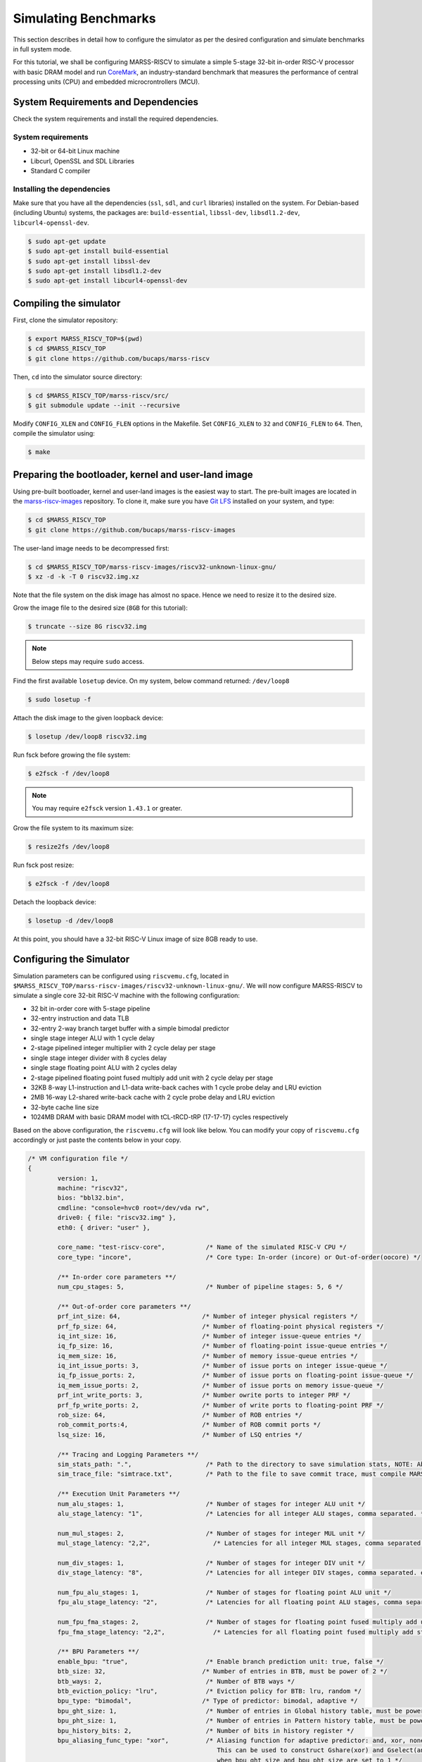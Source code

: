 =====================
Simulating Benchmarks
=====================
This section describes in detail how to configure the simulator as per the desired configuration and simulate benchmarks in full system mode. 

For this tutorial, we shall be configuring MARSS-RISCV to simulate a simple 5-stage 32-bit in-order RISC-V processor with basic DRAM model and run `CoreMark <https://github.com/eembc/coremark>`_, an industry-standard benchmark that measures the performance of central processing units (CPU) and embedded microcrontrollers (MCU).

System Requirements and Dependencies
====================================
Check the system requirements and install the required dependencies.

System requirements
-------------------
* 32-bit or 64-bit Linux machine
* Libcurl, OpenSSL and SDL Libraries
* Standard C compiler

Installing the dependencies
---------------------------
Make sure that you have all the dependencies (``ssl``, ``sdl``, and ``curl`` libraries) installed on the system. For Debian-based (including Ubuntu) systems, the packages are: ``build-essential``, ``libssl-dev``, ``libsdl1.2-dev``, ``libcurl4-openssl-dev``.

.. code-block:: console

	$ sudo apt-get update
	$ sudo apt-get install build-essential
	$ sudo apt-get install libssl-dev
	$ sudo apt-get install libsdl1.2-dev
	$ sudo apt-get install libcurl4-openssl-dev

Compiling the simulator
=======================
First, clone the simulator repository:

.. code-block:: console

	$ export MARSS_RISCV_TOP=$(pwd)
	$ cd $MARSS_RISCV_TOP
	$ git clone https://github.com/bucaps/marss-riscv

Then, ``cd`` into the simulator source directory:

.. code-block:: console

	$ cd $MARSS_RISCV_TOP/marss-riscv/src/
	$ git submodule update --init --recursive

Modify ``CONFIG_XLEN`` and ``CONFIG_FLEN`` options in the Makefile. Set ``CONFIG_XLEN`` to ``32`` and ``CONFIG_FLEN`` to ``64``. Then, compile the simulator using:

.. code-block:: console

	$ make

Preparing the bootloader, kernel and user-land image
===================================================

Using pre-built bootloader, kernel and user-land images is the easiest way to start. The pre-built images are located in the `marss-riscv-images <https://github.com/bucaps/marss-riscv-images>`_ repository. To clone it, make sure you have `Git LFS <https://git-lfs.github.com/>`_ installed on your system, and type:

.. code-block:: console

	$ cd $MARSS_RISCV_TOP
	$ git clone https://github.com/bucaps/marss-riscv-images

The user-land image needs to be decompressed first:

.. code-block:: console

	$ cd $MARSS_RISCV_TOP/marss-riscv-images/riscv32-unknown-linux-gnu/
	$ xz -d -k -T 0 riscv32.img.xz

Note that the file system on the disk image has almost no space. Hence we need to resize it to the desired size.

Grow the image file to the desired size (``8GB`` for this tutorial):

.. code-block:: console

	$ truncate --size 8G riscv32.img

.. note::
   Below steps may require ``sudo`` access.

Find the first available ``losetup`` device. On my system, below command returned: ``/dev/loop8``

.. code-block:: console

	$ sudo losetup -f

Attach the disk image to the given loopback device:

.. code-block:: console

	$ losetup /dev/loop8 riscv32.img

Run fsck before growing the file system:

.. code-block:: console

	$ e2fsck -f /dev/loop8

.. note::
   You may require ``e2fsck`` version ``1.43.1`` or greater.

Grow the file system to its maximum size:

.. code-block:: console

	$ resize2fs /dev/loop8

Run fsck post resize:

.. code-block:: console

	$ e2fsck -f /dev/loop8

Detach the loopback device:

.. code-block:: console

	$ losetup -d /dev/loop8

At this point, you should have a 32-bit RISC-V Linux image of size 8GB ready to use.

Configuring the Simulator
=========================
Simulation parameters can be configured using ``riscvemu.cfg``, located in ``$MARSS_RISCV_TOP/marss-riscv-images/riscv32-unknown-linux-gnu/``. We will now configure MARSS-RISCV to simulate a single core 32-bit RISC-V machine with the following configuration:

* 32 bit in-order core with 5-stage pipeline
* 32-entry instruction and data TLB
* 32-entry 2-way branch target buffer with a simple bimodal predictor
* single stage integer ALU with 1 cycle delay
* 2-stage pipelined integer multiplier with 2 cycle delay per stage
* single stage integer divider with 8 cycles delay
* single stage floating point ALU with 2 cycles delay
* 2-stage pipelined floating point fused multiply add unit with 2 cycle delay per stage
* 32KB 8-way L1-instruction and L1-data write-back caches with 1 cycle probe delay and LRU eviction
* 2MB 16-way L2-shared write-back cache with 2 cycle probe delay and LRU eviction
* 32-byte cache line size
* 1024MB DRAM with basic DRAM model with tCL-tRCD-tRP (17-17-17) cycles respectively

Based on the above configuration, the ``riscvemu.cfg`` will look like below. You can modify your copy of ``riscvemu.cfg`` accordingly or just paste the contents below in your copy.

.. code-block:: json

	/* VM configuration file */
	{
		version: 1,
		machine: "riscv32",
		bios: "bbl32.bin",
		cmdline: "console=hvc0 root=/dev/vda rw",
		drive0: { file: "riscv32.img" },
		eth0: { driver: "user" },

		core_name: "test-riscv-core",           /* Name of the simulated RISC-V CPU */
		core_type: "incore",                    /* Core type: In-order (incore) or Out-of-order(oocore) */

		/** In-order core parameters **/
		num_cpu_stages: 5,                      /* Number of pipeline stages: 5, 6 */

		/** Out-of-order core parameters **/
		prf_int_size: 64,                      /* Number of integer physical registers */
		prf_fp_size: 64,                       /* Number of floating-point physical registers */
		iq_int_size: 16,                       /* Number of integer issue-queue entries */
		iq_fp_size: 16,                        /* Number of floating-point issue-queue entries */
		iq_mem_size: 16,                       /* Number of memory issue-queue entries */
		iq_int_issue_ports: 3,		       /* Number of issue ports on integer issue-queue */
		iq_fp_issue_ports: 2,		       /* Number of issue ports on floating-point issue-queue */
		iq_mem_issue_ports: 2,		       /* Number of issue ports on memory issue-queue */	
		prf_int_write_ports: 3,                /* Number owrite ports to integer PRF */ 
		prf_fp_write_ports: 2,                 /* Number of write ports to floating-point PRF */ 
		rob_size: 64,                          /* Number of ROB entries */
		rob_commit_ports:4,		       /* Number of ROB commit ports */
		lsq_size: 16,                          /* Number of LSQ entries */ 

		/** Tracing and Logging Parameters **/
		sim_stats_path: ".",         	        /* Path to the directory to save simulation stats, NOTE: Absolute path is needed and no `/` is required at the end of the directory path. */
		sim_trace_file: "simtrace.txt",         /* Path to the file to save commit trace, must compile MARSS-RISCV with CONFIG_SIM_TRACE CFLAG */

		/** Execution Unit Parameters **/
		num_alu_stages: 1,                      /* Number of stages for integer ALU unit */
		alu_stage_latency: "1",                 /* Latencies for all integer ALU stages, comma separated. */			

		num_mul_stages: 2,                      /* Number of stages for integer MUL unit */			
		mul_stage_latency: "2,2",                 /* Latencies for all integer MUL stages, comma separated. eg. "1,2,1" */

		num_div_stages: 1,                      /* Number of stages for integer DIV unit */
		div_stage_latency: "8",                 /* Latencies for all integer DIV stages, comma separated. eg. "1,2,1" */

		num_fpu_alu_stages: 1,                  /* Number of stages for floating point ALU unit */
		fpu_alu_stage_latency: "2",             /* Latencies for all floating point ALU stages, comma separated. eg. "1,2,1" */

		num_fpu_fma_stages: 2,                  /* Number of stages for floating point fused multiply add unit */
		fpu_fma_stage_latency: "2,2",             /* Latencies for all floating point fused multiply add stages, comma separated. eg. "1,2,1" */

		/** BPU Parameters **/
		enable_bpu: "true",                     /* Enable branch prediction unit: true, false */
		btb_size: 32,                          /* Number of entries in BTB, must be power of 2 */
		btb_ways: 2,                            /* Number of BTB ways */
		btb_eviction_policy: "lru",             /* Eviction policy for BTB: lru, random */
		bpu_type: "bimodal",                   /* Type of predictor: bimodal, adaptive */
		bpu_ght_size: 1,                        /* Number of entries in Global history table, must be power of 2 */
		bpu_pht_size: 1,                        /* Number of entries in Pattern history table, must be power of 2 */
		bpu_history_bits: 2,                    /* Number of bits in history register */
		bpu_aliasing_func_type: "xor",          /* Aliasing function for adaptive predictor: and, xor, none
	                                                   This can be used to construct Gshare(xor) and Gselect(and) predictors
	                                                   when bpu_ght_size and bpu_pht_size are set to 1 */

		/** DRAM Parameters **/
		tlb_size: 32,                           /* Number of entries in instruction TLB, load TLB and store TLB */
		memory_size: 1024,                      /* Size of DRAM in MB */
		dram_burst_size: 32,                    /* DRAM burst size in bytes (Cache line size if caches are enabled) */
		mem_bus_access_rtt_latency: 0,		/* Round trip delay of memory bus in CPU cycles */
		tCL: 17,					/* Number of CPU cycles to read the data from a active DRAM row and drive it on the memory bus */
		tRCD: 17,				/* Number of CPU cycles required between opening a row of memory and accessing columns within it */
		tRP: 17,					/* Number of CPU cycles required between issuing the precharge command and opening the next row */
		row_buffer_write_latency: 17,		/* Number of CPU cycles required to write the data in the already active row */

		/** DRAMSim2 Parameters **/
		dramsim_ini_file: "DRAMSim2/ini/DDR2_micron_16M_8b_x8_sg3E.ini", /* Path to DRAMSim2 ini file */
		dramsim_system_ini_file: "DRAMSim2/system.ini.example",          /* Path to DRAMSim2 system ini file */
		dramsim_stats_dir: ".",					         /* Path to directory to store DRAMSim2 stats */

		/** Cache Parameters **/
		enable_l1_caches: "true",               /* Enable L1 caches: true, false */

		icache: {
			size: 32,                       /* Size of icache in KB */
			ways: 8,                        /* Number of ways in icache */
			probe_latency: 1,               /* Probe latency for icache in CPU cycles */
			eviction: "lru",             /* Eviction policy for icache: lru, random */
		},

		dcache: {
			size: 32,                       /* Size of dcache in KB */
			ways: 8,                        /* Number of ways in dcache */
			probe_latency: 1,               /* Probe latency for dcache in CPU cycles */
			eviction: "lru",             /* Eviction policy for dcache: lru, random */
		},

		enable_l2_cache: "true",               /* Enable l2_shared_cache: true, false */

		l2_shared_cache: {
			size: 2048,                      /* Size of l2_shared_cache in KB */
			ways: 16,                        /* Number of ways in l2_shared_cache */
			probe_latency: 2,               /* Probe latency for l2_shared_cache in CPU cycles */
			eviction: "lru",             /* Eviction policy for l2_shared_cache: lru, random */
		},

		cache_allocate_on_write_miss: "true",   /* Allocate entry in cache on write miss: true, false  */
		cache_write_policy: "writeback",        /* Cache write policy: writeback, writethrough */
		words_per_cache_line: 8,                /* Number of words in each cache line
		                                           (used to determine cache-line-size = words_per_cache_line * 'XLEN' bits) */
	}

Run the simulator
=================

By default, the simulator will boot in "snapshot" mode, meaning it will **not** retain the file system changes after it is shut down. In order to persist the changes, pass ``-rw`` command line argument to the simulator. To specify which memory model to use, run MARSS-RISCV with command line option ``-mem-model`` and specify either ``base`` or ``dramsim2``. For DRAMSim2, the paths to ``ini`` and ``system ini file`` can be specified in ``riscvemu.cfg`` file. By default, guest boots in emulation mode. To start in simulation mode run with ``-simstart`` command line option. But for now, we will let it start in emulation mode and switch into simulation mode just before running the benchmark.

.. code-block:: console

	$ cd $MARSS_RISCV_TOP/marss-riscv/src
	$ ./marss-riscv -rw -ctrlc -mem-model base $MARSS_RISCV_TOP/marss-riscv-images/riscv32-unknown-linux-gnu/riscvemu.cfg

Once the guest boots, we need to initialize the environment. Normally, this should happen automatically but due to an unresolved bug it needs to done explicitly. So, once you have access to the guest machine terminal, type:

.. code-block:: console

	$ export PYTHONPATH=/usr/lib64/python2.7/site-packages/
	$ env-update

The system is ready for use. It has a working GCC compiler, ssh, git and `more <https://github.com/bucaps/marss-riscv-images/blob/master/riscv32-unknown-linux-gnu/PACKAGES>`_.

Load the benchmark and the simulation utility programs inside the guest VM
==========================================================================
Now we will load the CoreMark benchmark and MARSS-RISCV simulation utility programs using ``git clone`` inside the guest VM. Before that, you may want to set the time to the current time in the VM manually. So in guest terminal, type:

.. code-block:: console

	$ date --set="9 Dec 2019 10:00:00"

To clone the repos, type:

.. code-block:: console

	$ git clone https://github.com/eembc/coremark.git
	$ git clone https://github.com/bucaps/marss-riscv-utils.git

To install the simulation utility programs, type:

.. code-block:: console

	$ cd marss-riscv-utils
	$ make

This basically installs the following commands (programs): ``simstart``, ``simstop`` and ``simulate`` which will help us to enable and disable simulation mode, before and after running CoreMark respectively. 

At this point we are pretty much ready to run CoreMark.

Run Benchmark
=============

Switch to CoreMark directory inside the guest VM and compile the benchmark:

.. code-block:: console

	$ cd ../coremark
	$ make compile

This will generate the coremark executable: ``coremark.exe``. It has 3 set of inputs and the command lines are as follows (based on Makefile):

* ``./coremark.exe  0x0 0x0 0x66 0 7 1 2000 > ./run1.log``
* ``./coremark.exe  0x3415 0x3415 0x66 0 7 1 2000  > ./run2.log``
* ``./coremark.exe 8 8 8 0 7 1 2000 > ./run3.log``

Then, to simulate the benchmark inside the guest VM, type:

.. code-block:: console

	$ simstart; ./coremark.exe  0x0 0x0 0x66 0 7 1 2000 > ./run1.log; simstop;
	$ simstart; ./coremark.exe  0x3415 0x3415 0x66 0 7 1 2000  > ./run2.log; simstop;
	$ simstart; ./coremark.exe 8 8 8 0 7 1 2000 > ./run3.log; simstop;

After every ``simstop`` command, the summary of the performance stats is printed on the console and respective stats file is generated based on the timestamp.